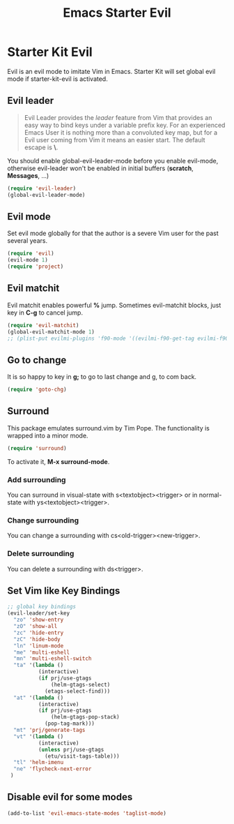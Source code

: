 #+TITLE: Emacs Starter Evil
#+OPTIONS: toc:2 num:nil ^:nil

* Starter Kit Evil

Evil is an evil mode to imitate Vim in Emacs. Starter Kit will set global evil
mode if starter-kit-evil is activated.

** Evil leader

#+BEGIN_QUOTE
Evil Leader provides the /leader/ feature from Vim that provides an easy way
to bind keys under a variable prefix key. For an experienced Emacs User it is
nothing more than a convoluted key map, but for a Evil user coming from Vim it
means an easier start. The default escape is *\*.
#+END_QUOTE
 
You should enable global-evil-leader-mode before you enable evil-mode,
otherwise evil-leader won't be enabled in initial buffers (*scratch*,
*Messages*, ...)
#+BEGIN_SRC emacs-lisp
(require 'evil-leader)
(global-evil-leader-mode)
#+END_SRC

** Evil mode

Set evil mode globally for that the author is a severe Vim user for the past
several years.
#+BEGIN_SRC emacs-lisp
(require 'evil)
(evil-mode 1)
(require 'project)
#+END_SRC

** Evil matchit
   
Evil matchit enables powerful *%* jump. Sometimes evil-matchit blocks, just
key in *C-g* to cancel jump.
#+BEGIN_SRC emacs-lisp 
(require 'evil-matchit)
(global-evil-matchit-mode 1)
;; (plist-put evilmi-plugins 'f90-mode '((evilmi-f90-get-tag evilmi-f90-jump)))
#+END_SRC

** Go to change

It is so happy to key in *g;* to go to last change and g, to com back.
#+BEGIN_SRC emacs-lisp
(require 'goto-chg)
#+END_SRC

** Surround
This package emulates surround.vim by Tim Pope. The functionality is wrapped
into a minor mode.

#+BEGIN_SRC emacs-lisp
(require 'surround)
#+END_SRC

To activate it, *M-x surround-mode*.

*** Add surrounding

You can surround in visual-state with s<textobject><trigger> or in
normal-state with ys<textobject><trigger>.

*** Change surrounding

You can change a surrounding with cs<old-trigger><new-trigger>.

*** Delete surrounding

You can delete a surrounding with ds<trigger>.

** Set Vim like Key Bindings

#+BEGIN_SRC emacs-lisp
;; global key bindings
(evil-leader/set-key
  "zo" 'show-entry
  "zO" 'show-all
  "zc" 'hide-entry
  "zC" 'hide-body
  "ln" 'linum-mode
  "me" 'multi-eshell
  "mn" 'multi-eshell-switch
  "ta" '(lambda ()
          (interactive)
          (if prj/use-gtags
              (helm-gtags-select)
            (etags-select-find)))
  "at" '(lambda ()
          (interactive)
          (if prj/use-gtags
              (helm-gtags-pop-stack)
            (pop-tag-mark)))
  "mt" 'prj/generate-tags
  "vt" '(lambda ()
          (interactive)
          (unless prj/use-gtags
            (etu/visit-tags-table)))
  "tl" 'helm-imenu
  "ne" 'flycheck-next-error
 )
#+END_SRC
   
** Disable evil for some modes
#+BEGIN_SRC emacs-lisp
(add-to-list 'evil-emacs-state-modes 'taglist-mode)
#+END_SRC

